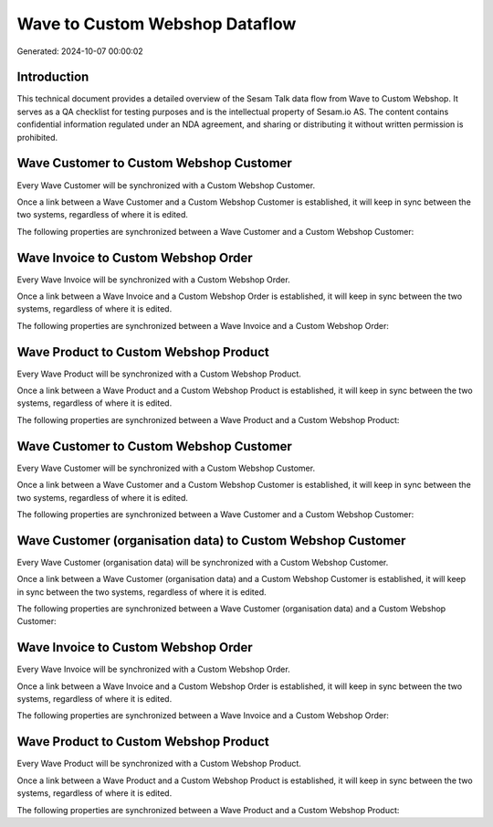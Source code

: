 ===============================
Wave to Custom Webshop Dataflow
===============================

Generated: 2024-10-07 00:00:02

Introduction
------------

This technical document provides a detailed overview of the Sesam Talk data flow from Wave to Custom Webshop. It serves as a QA checklist for testing purposes and is the intellectual property of Sesam.io AS. The content contains confidential information regulated under an NDA agreement, and sharing or distributing it without written permission is prohibited.

Wave Customer to Custom Webshop Customer
----------------------------------------
Every Wave Customer will be synchronized with a Custom Webshop Customer.

Once a link between a Wave Customer and a Custom Webshop Customer is established, it will keep in sync between the two systems, regardless of where it is edited.

The following properties are synchronized between a Wave Customer and a Custom Webshop Customer:

.. list-table::
   :header-rows: 1

   * - Wave Customer Property
     - Custom Webshop Customer Property
     - Custom Webshop Data Type


Wave Invoice to Custom Webshop Order
------------------------------------
Every Wave Invoice will be synchronized with a Custom Webshop Order.

Once a link between a Wave Invoice and a Custom Webshop Order is established, it will keep in sync between the two systems, regardless of where it is edited.

The following properties are synchronized between a Wave Invoice and a Custom Webshop Order:

.. list-table::
   :header-rows: 1

   * - Wave Invoice Property
     - Custom Webshop Order Property
     - Custom Webshop Data Type


Wave Product to Custom Webshop Product
--------------------------------------
Every Wave Product will be synchronized with a Custom Webshop Product.

Once a link between a Wave Product and a Custom Webshop Product is established, it will keep in sync between the two systems, regardless of where it is edited.

The following properties are synchronized between a Wave Product and a Custom Webshop Product:

.. list-table::
   :header-rows: 1

   * - Wave Product Property
     - Custom Webshop Product Property
     - Custom Webshop Data Type


Wave Customer to Custom Webshop Customer
----------------------------------------
Every Wave Customer will be synchronized with a Custom Webshop Customer.

Once a link between a Wave Customer and a Custom Webshop Customer is established, it will keep in sync between the two systems, regardless of where it is edited.

The following properties are synchronized between a Wave Customer and a Custom Webshop Customer:

.. list-table::
   :header-rows: 1

   * - Wave Customer Property
     - Custom Webshop Customer Property
     - Custom Webshop Data Type


Wave Customer (organisation data) to Custom Webshop Customer
------------------------------------------------------------
Every Wave Customer (organisation data) will be synchronized with a Custom Webshop Customer.

Once a link between a Wave Customer (organisation data) and a Custom Webshop Customer is established, it will keep in sync between the two systems, regardless of where it is edited.

The following properties are synchronized between a Wave Customer (organisation data) and a Custom Webshop Customer:

.. list-table::
   :header-rows: 1

   * - Wave Customer (organisation data) Property
     - Custom Webshop Customer Property
     - Custom Webshop Data Type


Wave Invoice to Custom Webshop Order
------------------------------------
Every Wave Invoice will be synchronized with a Custom Webshop Order.

Once a link between a Wave Invoice and a Custom Webshop Order is established, it will keep in sync between the two systems, regardless of where it is edited.

The following properties are synchronized between a Wave Invoice and a Custom Webshop Order:

.. list-table::
   :header-rows: 1

   * - Wave Invoice Property
     - Custom Webshop Order Property
     - Custom Webshop Data Type


Wave Product to Custom Webshop Product
--------------------------------------
Every Wave Product will be synchronized with a Custom Webshop Product.

Once a link between a Wave Product and a Custom Webshop Product is established, it will keep in sync between the two systems, regardless of where it is edited.

The following properties are synchronized between a Wave Product and a Custom Webshop Product:

.. list-table::
   :header-rows: 1

   * - Wave Product Property
     - Custom Webshop Product Property
     - Custom Webshop Data Type

